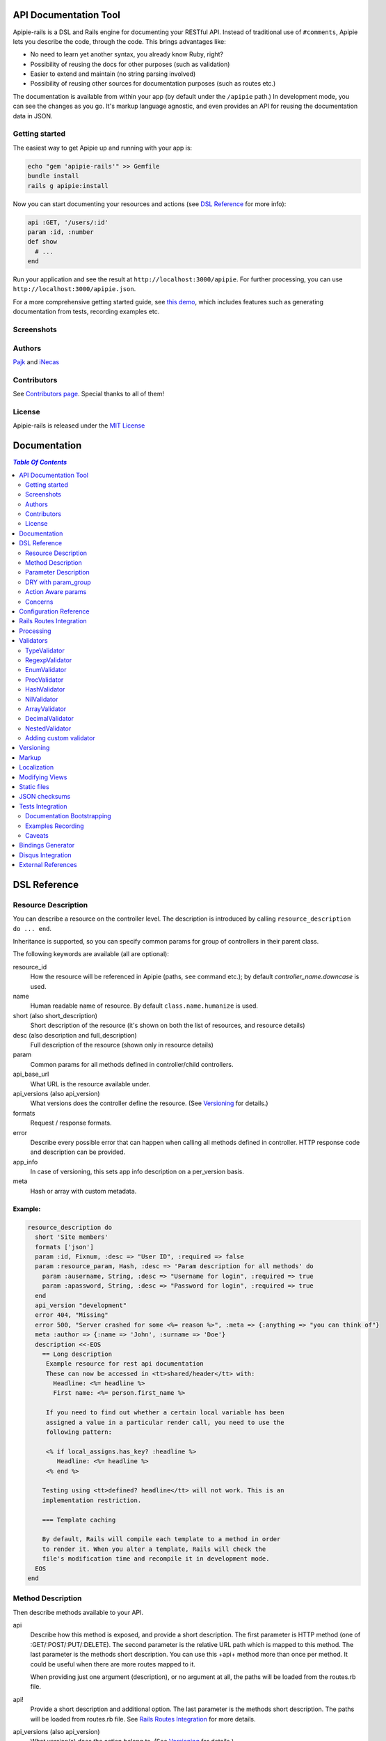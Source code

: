 ========================
 API Documentation Tool
========================

.. image:: https://travis-ci.org/Apipie/apipie-rails.png?branch=master
    :target: https://travis-ci.org/Apipie/apipie-rails
.. image:: https://codeclimate.com/github/Apipie/apipie-rails.png
    :target: https://codeclimate.com/github/Apipie/apipie-rails
.. image:: https://badges.gitter.im/Apipie/apipie-rails.svg
   :alt: Join the chat at https://gitter.im/Apipie/apipie-rails
   :target: https://gitter.im/Apipie/apipie-rails?utm_source=badge&utm_medium=badge&utm_campaign=pr-badge&utm_content=badge
.. image:: https://img.shields.io/gem/v/apipie-rails.svg
   :alt: Latest release
   :target: https://rubygems.org/gems/apipie-rails

Apipie-rails is a DSL and Rails engine for documenting your RESTful
API. Instead of traditional use of ``#comments``, Apipie lets you
describe the code, through the code. This brings advantages like:

* No need to learn yet another syntax, you already know Ruby, right?
* Possibility of reusing the docs for other purposes (such as validation)
* Easier to extend and maintain (no string parsing involved)
* Possibility of reusing other sources for documentation purposes (such as
  routes etc.)

The documentation is available from within your app (by default under the
``/apipie`` path.) In development mode, you can see the changes as you
go. It's markup language agnostic, and even provides an API for reusing
the documentation data in JSON.

Getting started
---------------

The easiest way to get Apipie up and running with your app is:

.. code:: sh

   echo "gem 'apipie-rails'" >> Gemfile
   bundle install
   rails g apipie:install

Now you can start documenting your resources and actions (see
`DSL Reference`_ for more info):

.. code:: ruby

   api :GET, '/users/:id'
   param :id, :number
   def show
     # ...
   end


Run your application and see the result at
``http://localhost:3000/apipie``. For further processing, you can
use ``http://localhost:3000/apipie.json``.

For a more comprehensive getting started guide, see
`this demo <https://github.com/iNecas/apipie-demo>`_, which includes
features such as generating documentation from tests, recording examples etc.

Screenshots
-----------

.. image:: https://github.com/Apipie/apipie-rails/blob/master/images/screenshot-1.png
.. image:: https://github.com/Apipie/apipie-rails/blob/master/images/screenshot-2.png

Authors
-------

`Pajk <https://github.com/Pajk>`_ and `iNecas <https://github.com/iNecas>`_

Contributors
------------

See `Contributors page  <https://github.com/Apipie/apipie-rails/graphs/contributors>`_. Special thanks to all of them!

License
-------

Apipie-rails is released under the `MIT License <http://opensource.org/licenses/MIT>`_

===============
 Documentation
===============

.. contents:: `Table Of Contents`
  :depth: 2

===============
 DSL Reference
===============

Resource Description
--------------------

You can describe a resource on the controller level. The description is introduced by calling
``resource_description do ... end``.

Inheritance is supported, so you can specify common params for group of controllers in their parent
class.

The following keywords are available (all are optional):

resource_id
  How the resource will be referenced in Apipie (paths, ``see`` command etc.); by default `controller_name.downcase` is used.

name
  Human readable name of resource. By default ``class.name.humanize`` is used.

short (also short_description)
  Short description of the resource (it's shown on both the list of resources, and resource details)

desc (also description and full_description)
  Full description of the resource (shown only in resource details)

param
  Common params for all methods defined in controller/child controllers.

api_base_url
  What URL is the resource available under.

api_versions (also api_version)
  What versions does the controller define the resource. (See `Versioning`_ for details.)

formats
  Request / response formats.

error
  Describe every possible error that can happen when calling all
  methods defined in controller. HTTP response code and description can be provided.

app_info
  In case of versioning, this sets app info description on a per_version basis.

meta
  Hash or array with custom metadata.

Example:
~~~~~~~~

.. code:: ruby

   resource_description do
     short 'Site members'
     formats ['json']
     param :id, Fixnum, :desc => "User ID", :required => false
     param :resource_param, Hash, :desc => 'Param description for all methods' do
       param :ausername, String, :desc => "Username for login", :required => true
       param :apassword, String, :desc => "Password for login", :required => true
     end
     api_version "development"
     error 404, "Missing"
     error 500, "Server crashed for some <%= reason %>", :meta => {:anything => "you can think of"}
     meta :author => {:name => 'John', :surname => 'Doe'}
     description <<-EOS
       == Long description
        Example resource for rest api documentation
        These can now be accessed in <tt>shared/header</tt> with:
          Headline: <%= headline %>
          First name: <%= person.first_name %>

        If you need to find out whether a certain local variable has been
        assigned a value in a particular render call, you need to use the
        following pattern:

        <% if local_assigns.has_key? :headline %>
           Headline: <%= headline %>
        <% end %>

       Testing using <tt>defined? headline</tt> will not work. This is an
       implementation restriction.

       === Template caching

       By default, Rails will compile each template to a method in order
       to render it. When you alter a template, Rails will check the
       file's modification time and recompile it in development mode.
     EOS
   end


Method Description
------------------

Then describe methods available to your API.

api
  Describe how this method is exposed, and provide a short description.
  The first parameter is HTTP method (one of :GET/:POST/:PUT/:DELETE).
  The second parameter is the relative URL path which is mapped to this
  method. The last parameter is the methods short description.
  You can use this +api+ method more than once per method. It could
  be useful when there are more routes mapped to it.

  When providing just one argument (description), or no argument at all,
  the paths will be loaded from the routes.rb file.

api!
  Provide a short description and additional option.
  The last parameter is the methods short description.
  The paths will be loaded from routes.rb file. See
  `Rails Routes Integration`_ for more details.

api_versions (also api_version)
  What version(s) does the action belong to. (See `Versioning`_ for details.)

param
  Look at Parameter description section for details.

formats
  Method level request / response formats.

error
  Describe each possible error that can happen while calling this
  method. HTTP response code and description can be provided.

description
  Full method description, which will be converted into HTML by the
  chosen markup language processor.

example
  Provide an example of the server response; whole communication or response type.
  It will be formatted as code.

see
  Provide reference to another method, this has to be a string with
  controller_name#method_name.

meta
  Hash or array with custom metadata.

show
  Resource is hidden from documentation when set to false (true by default)

Example:
~~~~~~~~

.. code:: ruby

   # The simplest case: just load the paths from routes.rb
   api!
   def index
   end

   # More complex example
   api :GET, "/users/:id", "Show user profile"
   show false
   error :code => 401, :desc => "Unauthorized"
   error :code => 404, :desc => "Not Found", :meta => {:anything => "you can think of"}
   param :session, String, :desc => "user is logged in", :required => true
   param :regexp_param, /^[0-9]* years/, :desc => "regexp param"
   param :array_param, [100, "one", "two", 1, 2], :desc => "array validator"
   param :boolean_param, [true, false], :desc => "array validator with boolean"
   param :proc_param, lambda { |val|
     val == "param value" ? true : "The only good value is 'param value'."
   }, :desc => "proc validator"
   param :param_with_metadata, String, :desc => "", :meta => [:your, :custom, :metadata]
   description "method description"
   formats ['json', 'jsonp', 'xml']
   meta :message => "Some very important info"
   example " 'user': {...} "
   see "users#showme", "link description"
   see :link => "users#update", :desc => "another link description"
   def show
     #...
   end


Parameter Description
---------------------

Use ``param`` to describe every possible parameter. You can use the Hash validator
in conjunction with a block given to the param method to describe nested parameters.

name
  The first argument is the parameter name as a symbol.

validator
  Second parameter is the parameter validator, choose one from section `Validators`_

desc
  Parameter description.

required
  Set this true/false to make it required/optional. Default is optional

allow_nil
  Setting this to true means that ``nil`` can be passed.

as
  Used by the processing functionality to change the name of a key params.

meta
  Hash or array with custom metadata.

show
  Parameter is hidden from documentation when set to false (true by default)

missing_message
  Specify the message to be returned if the parameter is missing as a string or Proc.
  Defaults to ``Missing parameter #{name}`` if not specified.

Example:
~~~~~~~~

.. code:: ruby

   param :user, Hash, :desc => "User info" do
     param :username, String, :desc => "Username for login", :required => true
     param :password, String, :desc => "Password for login", :required => true
     param :membership, ["standard","premium"], :desc => "User membership"
     param :admin_override, String, :desc => "Not shown in documentation", :show => false
     param :ip_address, String, :desc => "IP address", :required => true, :missing_message => lambda { I18n.t("ip_address.required") }
   end
   def create
     #...
   end

DRY with param_group
--------------------

Often, params occur together in more actions. Typically, most of the
params for ``create`` and ``update`` actions are shared between them.

These params can be extracted with ``def_param_group`` and
``param_group`` keywords.

The definition is looked up in the scope of the controller. If the
group is defined in a different controller, it might be referenced by
specifying the second argument.

Example:
~~~~~~~~

.. code:: ruby

   # v1/users_controller.rb
   def_param_group :address do
     param :street, String
     param :number, Integer
     param :zip, String
   end

   def_param_group :user do
     param :user, Hash do
       param :name, String, "Name of the user"
       param_group :address
     end
   end

   api :POST, "/users", "Create an user"
   param_group :user
   def create
     # ...
   end

   api :PUT, "/users/:id", "Update an user"
   param_group :user
   def update
     # ...
   end

   # v2/users_controller.rb
   api :POST, "/users", "Create an user"
   param_group :user, V1::UsersController
   def create
     # ...
   end

Action Aware params
-------------------

In CRUD operations, this pattern occurs quite often - params that need
to be set are:

* for create action: ``required => true`` and ``allow_nil => false``
* for update action: ``required => false`` and ``allow_nil => false``

This makes it hard to share the param definitions across theses
actions. Therefore, you can make the description a bit smarter by
setting ``:action_aware => true``.

You can specify explicitly how the param group should be evaluated
with ``:as`` option (either :create  or :update)

Example
~~~~~~~

.. code:: ruby

   def_param_group :user do
     param :user, Hash, :action_aware => true do
       param :name, String, :required => true
       param :description, :String
     end
   end

   api :POST, "/users", "Create an user"
   param_group :user
   def create
     # ...
   end

   api :PUT, "/users/admin", "Create an admin"
   param_group :user, :as => :create
   def create_admin
     # ...
   end

   api :PUT, "/users/:id", "Update an user"
   param_group :user
   def update
     # ...
   end

In this case, ``user[name]`` will be not be allowed nil for all
actions and required only for ``create`` and ``create_admin``. Params
with ``allow_nil`` set explicitly don't have this value changed.

Action awareness is inherited from ancestors (in terms of
nested params).

Concerns
--------

Sometimes, the actions are not defined in the controller class
directly but included from a module instead. You can load the Apipie
DSL into the module by extending it with ``Apipie::DSL::Concern``.

The module can be used in more controllers. Therefore there is a way to
substitute parts of the documentation in the module with controller
specific values. These substitutions can be stated explicitly with
``apipie_concern_subst(:key => "value")`` (needs to be called before
the module is included to take effect). The substitutions are
performed in the paths and descriptions of APIs and names and descriptions
of params.

There are some default substitutions available:

:controller_path
  value of ``controller.controller_path``, e.g. ``api/users`` for
  ``Api::UsersController``. Only if not using the ``api!`` keyword.

:resource_id
  Apipie identifier of the resource, e.g. ``users`` for
  ``Api::UsersController`` or set by ``resource_id``

Example
~~~~~~~

.. code:: ruby

   # users_module.rb
   module UsersModule
     extend Apipie::DSL::Concern

     api :GET, '/:controller_path', 'List :resource_id'
     def index
       # ...
     end

     api! 'Show a :resource'
     def show
       # ...
     end

     api :POST, '/:resource_id', "Create a :resource"
     param :concern, Hash, :required => true
       param :name, String, 'Name of a :resource'
       param :resource_type, ['standard','vip']
     end
     def create
       # ...
     end

     api :GET, '/:resource_id/:custom_subst'
     def custom
       # ...
     end
   end

   # users_controller.rb
   class UsersController < ApplicationController

     resource_description { resource_id 'customers' }

     apipie_concern_subst(:custom_subst => 'custom', :resource => 'customer')
     include UsersModule

     # the following paths are documented
     # api :GET, '/users'
     # api :GET, '/customers/:id', 'Show a customer'
     # api :POST, '/customers', 'Create a customer'
     #   param :customer, :required => true do
     #     param :name, String, 'Name of a customer'
     #     param :customer_type, ['standard', 'vip']
     #   end
     # api :GET, '/customers/:custom'
   end



=========================
 Configuration Reference
=========================

Create a configuration file in e.g. ``/config/initializers/apipie.rb``.
You can set the application name, footer text, API and documentation base URL
and turn off validations. You can also choose your favorite markup language
for full descriptions.

app_name
  Name of your application; used in breadcrumbs navigation.

copyright
  Copyright information (shown in page footer).

doc_base_url
  Documentation frontend base url.

api_base_url
  Base url for default version of your API. To set it for specific version use ``config.api_base_url[version] = url``.

default_version
  Default API version to be used (1.0 by default)

validate
  Parameters validation is turned off when set to false. When set to
  ``:explicitly``, you must invoke parameter validation yourself by calling
  controller method ``apipie_validations`` (typically in a before_filter).
  When set to ``:implicitly`` (or just true), your controller's action
  methods are wrapped with generated methods which call ``apipie_validations``,
  and then call the action method. (``:implicitly`` by default)

validate_value
  Check the value of params against specified validators (true by
  default)

validate_presence
  Check the params presence against the documentation.

validate_key
  Check the received params to ensure they are defined in the API. (false by default)

process_params
  Process and extract the parameter defined from the params of the request
  to the api_params variable

app_info
  Application long description.

reload_controllers
  Set to enable/disable reloading controllers (and the documentation with it). Enabled by default in development.

api_controllers_matcher
  For reloading to work properly you need to specify where your API controllers are. Can be an array if multiple paths are needed

api_routes
  Set if your application uses a custom API router, different from the Rails
  default

routes_formatter
  An object providing the translation from the Rails routes to the
  format usable in the documentation when using the `api!` keyword. By
  default, the ``Apipie::RoutesFormatter`` is used.

markup
  You can choose markup language for descriptions of your application,
  resources and methods. RDoc is the default but you can choose from
  Apipie::Markup::Markdown.new or Apipie::Markup::Textile.new.
  In order to use Markdown you need Maruku gem and for Textile you
  need RedCloth. Add those to your gemfile and run bundle if you
  want to use them. You can also add any other markup language
  processor.

layout
  Name of a layout template to use instead of Apipie's layout. You can use
  Apipie.include_stylesheets and Apipie.include_javascripts helpers to include
  Apipie's stylesheets and javascripts.

ignored
  An array of controller names (strings) (might include actions as well)
  to be ignored when generationg the documentation
  e.g. ``%w[Api::CommentsController Api::PostsController#post]``

namespaced_resources
  Use controller paths instead of controller names as resource id.
  This prevents same named controllers overwriting each other.

authenticate
  Pass a proc in order to authenticate user. Pass nil for
  no authentication (by default).

authorize
  Pass a proc in order to authorize controllers and methods. The Proc is evaluated in the controller context.

show_all_examples
  Set this to true to set show_in_doc=1 in all recorded examples

link_extension
  The extension to use for API pages ('.html' by default). Link extensions
  in static API docs cannot be changed from '.html'.

languages
  List of languages the API documentation should be translated into. Empty by default.

default_locale
  Locale used for generating documentation when no specific locale is set.
  Set to 'en' by default.

locale
  Pass locale setter/getter

.. code:: ruby

    config.locale = lambda { |loc| loc ? FastGettext.set_locale(loc) : FastGettext.locale }

translate
  Pass proc to translate strings using the localization library your project uses.
  For example see `Localization`_

Example:

.. code:: ruby

   Apipie.configure do |config|
     config.app_name = "Test app"
     config.copyright = "&copy; 2012 Pavel Pokorny"
     config.doc_base_url = "/apidoc"
     config.api_base_url = "/api"
     config.validate = false
     config.markup = Apipie::Markup::Markdown.new
     config.reload_controllers = Rails.env.development?
     config.api_controllers_matcher = File.join(Rails.root, "app", "controllers", "**","*.rb")
     config.api_routes = Rails.application.routes
     config.app_info["1.0"] = "
       This is where you can inform user about your application and API
       in general.
     "
     config.authenticate = Proc.new do
        authenticate_or_request_with_http_basic do |username, password|
          username == "test" && password == "supersecretpassword"
       end
     end
     config.authorize = Proc.new do |controller, method, doc|
       !method   # show all controller doc, but no method docs.
     end
   end

checksum_path
  Used in ChecksumInHeaders middleware (see `JSON checksums`_ for more info). It contains path prefix(es) where the header with checksum is added. If set to nil, checksum is added in headers in every response. e.g. ``%w[/api /apipie]``

update_checksum
  If set to true, the checksum is recalculated with every documentation_reload call

========================
Rails Routes Integration
========================

Apipie is able to load the information about the paths based on the
routes defined in the Rails application, by using the `api!` keyword
in the DSL.

It should be usable out of box, however, one might want
to do some customization (such as omitting some implicit parameters in
the path etc.). For this kind of customizations one can create a new
formatter and pass as the ``Apipie.configuration.routes_formatter``
option, like this:

.. code:: ruby

   class MyFormatter < Apipie::RoutesFormatter
     def format_path(route)
       super.gsub(/\(.*?\)/, '').gsub('//','') # hide all implicit parameters
     end
   end

   Apipie.configure do |config|
    ...
    config.routes_formatter = MyFormatter.new
    ...
   end

A similar way can be used to influence things like order, or a description
of the loaded APIs, even omitting some paths if needed.

============
 Processing
============

The goal is to extract and pre-process parameters of the request.

For example Rails, by default, transforms an empty array to nil value. Perhaps
you want to transform it again into an empty array. Or you
want to support an enumeration type (comma separated values) and
you want to automatically transform this string into an array.

To use it, set the ``process_params`` configuration variable to true.

Also by using ``as`` you can separate your API parameter
names from the names you are using inside your code.

To implement it, you just have to write a process_value
function in your validator:

For an enumeration type:

.. code:: ruby

   def process_value(value)
    value ? value.split(',') : []
   end

============
 Validators
============

Every parameter needs to have an associated validator. For now there are some
basic validators. You can always provide your own to achieve complex
results.

If validations are enabled (default state) the parameters of every
request are validated. If the value is wrong an +ArgumentError+ exception
is raised and can be rescued and processed. It contains a description
of the parameter value expectations. Validations can be turned off
in the configuration file.

Parameter validation normally happens after before_filters, just before
your controller method is invoked. If you prefer to control when parameter
validation occurs, set the configuration parameter ``validate`` to ``:explicitly``.
You must then call the ``apipie_validations`` method yourself, e.g.:

.. code:: ruby

   before_filter: :apipie_validations

This is useful if you have before_filters which use parameter values: just add them
after the ``apipie_validations`` before_filter.

TypeValidator
-------------
Check the parameter type. Only String, Hash and Array are supported
for the sake of simplicity. Read more to find out how to add
your own validator.

.. code:: ruby

   param :session, String, :desc => "user is logged in", :required => true
   param :facts, Hash, :desc => "Additional optional facts about the user"


RegexpValidator
---------------
Check parameter value against given regular expression.

.. code:: ruby

   param :regexp_param, /^[0-9]* years/, :desc => "regexp param"


EnumValidator
--------------

Check if parameter value is included in the given array.

.. code:: ruby

   param :enum_param, [100, "one", "two", 1, 2], :desc => "enum validator"


ProcValidator
-------------

If you need more complex validation and you know you won't reuse it, you
can use the Proc/lambda validator. Provide your own Proc, taking the value
of the parameter as the only argument. Return true if value passes validation
or return some text about what is wrong otherwise. _Don't use the keyword *return*
if you provide an instance of Proc (with lambda it is ok), just use the last
statement return property of ruby.

.. code:: ruby

   param :proc_param, lambda { |val|
     val == "param value" ? true : "The only good value is 'param value'."
   }, :desc => "proc validator"


HashValidator
-------------

You can describe hash parameters in depth if you provide a block with a
description of nested values.

.. code:: ruby

   param :user, Hash, :desc => "User info" do
     param :username, String, :desc => "Username for login", :required => true
     param :password, String, :desc => "Password for login", :required => true
     param :membership, ["standard","premium"], :desc => "User membership"
   end


NilValidator
------------

In fact there isn't any NilValidator, but setting it to nil can be used to
override parameters described on the resource level.

.. code:: ruby

   param :user, nil
   def destroy
     #...
   end

ArrayValidator
--------------

Check if the parameter is an array

DecimalValidator
--------------

Check if the parameter is a decimal number

.. code:: ruby

  param :latitude, :decimal, :desc => "Geographic latitude", :required => true
  param :longitude, :decimal, :desc => "Geographic longitude", :required => true


Additional options
~~~~~~~~~~~~~~~~~

of
  Specify the type of items. If not given it accepts an array of any item type

in
  Specify an array of valid item values.

Examples
~~~~~~~~

Assert `things` is an array of any items

.. code:: ruby

  param :things, Array

Assert `hits` must be an array of integer values

.. code:: ruby

  param :hits, Array, of: Integer

Assert `colors` must be an array of valid string values

.. code:: ruby

  param :colors, Array, in: ["red", "green", "blue"]


The retrieving of valid items can be deferred until needed using a lambda. It is evaluated only once

.. code:: ruby

  param :colors, Array, in: ->  { Color.all.pluck(:name) }


NestedValidator
-------------

You can describe nested parameters in depth if you provide a block with a
description of nested values.

.. code:: ruby

   param :comments, Array, :desc => "User comments" do
     param :name, String, :desc => "Name of the comment", :required => true
     param :comment, String, :desc => "Full comment", :required => true
   end



Adding custom validator
-----------------------

Only basic validators are included but it is really easy to add your own.
Create a new initializer with a subclass of Apipie::Validator::BaseValidator.
Two methods are required to implement this - instance method
:code:`validate(value)` and class method
:code:`build(param_description, argument, options, block)`.

When searching for the validator +build+ method, every subclass of
Apipie::Validator::BaseValidator is called. The first one that returns the
constructed validator object is used.

Example: Adding IntegerValidator

We want to check if the parameter value is an integer like this:

.. code:: ruby

   param :id, Integer, :desc => "Company ID"

So we create apipie_validators.rb initializer with this content:

.. code:: ruby

   class IntegerValidator < Apipie::Validator::BaseValidator

     def initialize(param_description, argument)
       super(param_description)
       @type = argument
     end

     def validate(value)
       return false if value.nil?
       !!(value.to_s =~ /^[-+]?[0-9]+$/)
     end

     def self.build(param_description, argument, options, block)
       if argument == Integer || argument == Fixnum
         self.new(param_description, argument)
       end
     end

     def description
       "Must be #{@type}."
     end
   end

Parameters of the build method:

param_description
  Instance of Apipie::ParamDescription contains all
  given information about the validated parameter.

argument
  Specified validator; in our example it is +Integer+

options
  Hash with specified options, for us just ``{:desc => "Company ID"}``

block
  Block converted into Proc, use it as you desire. In this example nil.


============
 Versioning
============

Every resource/method can belong to one or more versions. The version is
specified with the `api_version` DSL keyword. When not specified,
the resource belongs to `config.default_version` ("1.0" by default)

.. code:: ruby

   resource_description do
     api_versions "1", "2"
   end

   api :GET, "/api/users/", "List: users"
   api_version "1"
   def index
     # ...
   end

   api :GET, "/api/users/", "List: users", :deprecated => true

In the example above we say the whole controller/resource is defined
for versions "1" and "2", but we override this by explicitly saying
`index` belongs only to version "1". Also, inheritance works (therefore
we can specify the api_version for the parent controller, and all
children will know about that). Routes can be flagged as deprecated,
and an annotation will be added to them when viewing in the API
documentation.

From the Apipie API perspective, the resources belong to the version.
With versioning, there are paths like this provided by apipie:

.. code::

   /apipie/1/users/index
   /apipie/2/users/index

When not specifying the version explicitly in the path (or in DSL),
default version (`Apipie.configuration.default_version`) is used
instead ("1.0" by default). Therefore, an application that doesn't
need versioning should work as before.

The static page generator takes a version parameter (or uses default).

You can specify the versions for the examples, with the `versions`
keyword. It specifies the versions the example is used for. When not
specified, it's shown in all versions with the given method.

When referencing or quering the resource/method descripion, this
format should be used: "version#resource#method". When not specified,
the default version is used instead.


========
 Markup
========

The default markup language is `RDoc
<http://rdoc.rubyforge.org/RDoc/Markup.html>`_. It can be changed in
the config file (``config.markup=``) to one of these:

Markdown
  Use Apipie::Markup::Markdown.new. You need Maruku gem.

Textile
  Use Apipie::Markup::Textile.new. You need RedCloth gem.

Or provide you own object with a ``to_html(text)`` method.
For inspiration, this is how Textile markup usage is implemented:

.. code:: ruby

   class Textile
     def initialize
       require 'RedCloth'
     end
     def to_html(text)
       RedCloth.new(text).to_html
     end
   end

============
Localization
============

Apipie has support for localized API documentation in both formats (JSON and HTML).
Apipie uses the library I18n for localization of itself.
Check ``config/locales`` directory for available translations.

A major part of strings in the documentation comes from the API.
As preferences regarding localization libraries differ amongst project, Apipie needs to know how to set the locale for your project,
and how to translate a string using the library your project uses. That can be done using lambdas in configuration.

Sample configuration when your project uses FastGettext


.. code:: ruby

   Apipie.configure do |config|
    ...
    config.languages = ['en', 'cs']
    config.default_locale = 'en'
    config.locale = lambda { |loc| loc ? FastGettext.set_locale(loc) : FastGettext.locale }
    config.translate = lambda do |str, loc|
      old_loc = FastGettext.locale
      FastGettext.set_locale(loc)
      trans = _(str)
      FastGettext.set_locale(old_loc)
      trans
    end
   end

And the strings in the API documentation need to be marked with the ``N_()`` function

.. code:: ruby

  api :GET, "/users/:id", N_("Show user profile")
  param :session, String, :desc => N_("user is logged in"), :required => true



When your project use I18n, localization related configuration could appear as follows

.. code:: ruby

   Apipie.configure do |config|
    ...
    config.languages = ['en', 'cs']
    config.default_locale = 'en'
    config.locale = lambda { |loc| loc ? I18n.locale = loc : I18n.locale }
    config.translate = lambda do |str, loc|
      old_loc = I18n.locale
      I18n.locale = loc
      trans = I18n.t(str)
      I18n.locale = old_loc
      trans
    end
   end

And the strings in the API documentation needs to be in the form of translation keys

.. code:: ruby

  api :GET, "/users/:id", "show_user_profile"
  param :session, String, :desc => "user_is_logged_in", :required => true


The localized versions of the documentation are distinguished by language in the filename.
E.g. ``doc/apidoc/apidoc.cs.html`` is static documentation in the Czech language.
If the language is missing, e.g. ``doc/apidoc/apidoc.html``,
the documentation is localized with the ``default_locale``.

The dynamic documentation follows the same schema. The ``http://localhost:3000/apidoc/v1.cs.html`` is documentation for version '1' of the API in the Czech language. For JSON descriptions, the API applies the same format: ``http://localhost:3000/apidoc/v1.cs.json``


================
Modifying Views
================

To modify the views of your documentation, run ``rails g apipie:views``.
This will copy the Apipie views to ``app/views/apipie/apipies`` and
``app/views/layouts/apipie``.


==============
 Static files
==============

To generate a static version of documentation (perhaps to put it on
your project site or something), run the ``rake apipie:static`` task. It will
create a set of HTML files (multi-pages, single-page, plain) in your doc
directory. If you prefer a JSON version run ``rake apipie:static_json``.
By default the documentation for the default API version is
used. You can specify the version with ``rake apipie:static[2.0]``

When you want to avoid any unnecessary computation in production mode,
you can generate a cache with ``rake apipie:cache`` and configure the
app to use it in production with ``config.use_cache = Rails.env.production?``

Default cache dir is ``File.join(Rails.root, "public", "apipie-cache")``,
you can change it to where you want, example: ``config.cache_dir = File.join(Rails.root, "doc", "apidoc")``.

If, for some complex cases, you need to generate/re-generate just part of the cache
use ``rake apipie:cache cache_part=index`` resp. ``rake apipie:cache cache_part=resources``
To generate it for different locations for further processing use ``rake apipie:cache OUT=/tmp/apipie_cache``.

===================
 JSON checksums
===================

If the API client needs to be sure that the JSON didn't changed, add
the ``ApipieChecksumInHeaders`` middleware in your rails app.
It can add a checksum of the entire JSON document in the response headers.

.. code::

  "Apipie-Checksum"=>"fb81460e7f4e78d059f826624bdf9504"

`Apipie bindings <https://github.com/Apipie/apipie-bindings>`_ uses this feature to refresh its JSON cache.

To set it up add the following to your ``application.rb``

.. code::

   require 'apipie/middleware/checksum_in_headers'
   # Add JSON checksum in headers for smarter caching
   config.middleware.use "Apipie::Middleware::ChecksumInHeaders"

And in your apipie initializer allow checksum calculation

.. code::

   Apipie.configuration.update_checksum = true


By default the header is added to responses for ``config.doc_base_url`` and ``/api``.
It can be changed in configuration (see `Configuration Reference`_ for details).

The checksum calculation is lazy, and done with the first request. If you run with ``use_cache = true``,
do not forget to run the rake task ``apipie:cache``.


===================
 Tests Integration
===================

Apipie integrates with automated testing in two ways. *Documentation
bootstrapping* and *examples recording*.

Documentation Bootstrapping
---------------------------

Let's say you have an application without REST API documentation.
However you have a set of tests that are run against this API. A lot
of information is already included in these tests, it just needs to be
extracted somehow. Luckily, Apipie provides such a feature.

When running the tests, set the ``APIPIE_RECORD=params`` environment
variable or call ``Apipie.record('params')`` from specs starter. You can either use it with functional tests:

.. code::

   APIPIE_RECORD=params rake test:functionals

or you can run your server with this param, in case you run the tests
against running server:

.. code::

   APIPIE_RECORD=params rails server

When the process quits, the data from requests/responses are used to
determine the documentation. It's quite raw, but it makes the initial
phase much easier.

Examples Recording
------------------

You can also use the tests to generate up-to-date examples for your
code. Similar to the bootstrapping process, you can use it with functional
tests or a running server, setting ``APIPIE_RECORD=examples`` or calling ``Apipie.record('examples')`` in your specs starter.

.. code::

   APIPIE_RECORD=examples rake test:functionals
   APIPIE_RECORD=examples rails server

The data is written into ``doc/apipie_examples.yml``. By default,
only the first example is shown for each action. You can customize
this by setting the ``show_in_doc`` attribute at each example.

You can add a title to the examples (useful when showing more than
one example per method) by adding a 'title' attribute.

.. code::

   --- !omap
     - announcements#index:
       - !omap
         - title: This is a custom title for this example
         - verb: :GET
         - path: /api/blabla/1
         - versions:
           - '1.0'
         - query:
         - request_data:
         - response_data:
           ...
         - code: 200
         - show_in_doc: 1   # If 1, show. If 0, do not show.
         - recorded: true

In RSpec you can add metadata to examples. We can use that feature
to mark selected examples – the ones that perform the requests that we want to
show as examples in the documentation.

For example, we can add ``show_in_doc`` to examples, like this:

.. code:: ruby

   describe "This is the correct path" do
     it "some test", :show_in_doc do
       ....
     end
   end

   context "These are edge cases" do
     it "Can't authenticate" do
       ....
     end

      it "record not found" do
        ....
      end
   end

And then configure RSpec in this way:

.. code:: ruby

   RSpec.configure do |config|
     config.treat_symbols_as_metadata_keys_with_true_values = true
     config.filter_run :show_in_doc => true if ENV['APIPIE_RECORD']
   end

This way, when running in recording mode, only the tests that have been marked with the
``:show_in_doc`` metadata will be run, and hence only those will be used as examples.

Caveats
-------

Make sure to enable ``config.render_views`` in your ``config/rails_helper.rb`` or
``config/spec_helper.rb`` if you're using jbuilder, or you will get back empty results

====================
 Bindings Generator
====================

In earlier versions (<= 0.0.13), there was a simple client generator
as a part of Apipie gem. As more features and users came to Apipie,
there was a greater need for changes on a per project basis. It's
hard (or even impossible) to provide a generic solution for the client
code. We also don't want to tell you what's the right way to do it
(what gems to use, how the API should look like etc.).

Therefore you can't generate client code directly by a rake task in
further versions.

There is, however, an even better and more flexible way to reuse your API
documentation for this purpose: using the API the Apipie
provides in the generator code. Check out our sister project
`apipie-bindings <https://github.com/Apipie/apipie-bindings>`_, as they
use exactly this approach. You also don't need to run the service,
provided it uses Apipie as a backend.

And if you write one on your own, don't hesitate to share it with us!


====================
 Disqus Integration
====================

You can setup `Disqus <http://www.disqus.com>`_ discussion within
your documentation. Just set the credentials in the Apipie
configuration:

.. code:: ruby

   config.disqus_shortname = "MyProjectDoc"

=====================
 External References
=====================

* `Getting started tutorial <https://github.com/iNecas/apipie-demo>`_ -
  including examples of using the tests integration and versioning.

* `Real-world application usage <https://github.com/Katello/katello>`_

* `Read-world application usage with versioning <https://github.com/theforeman/foreman>`_

* `Using Apipie API to generate bindings <https://github.com/Apipie/apipie-bindings>`_
